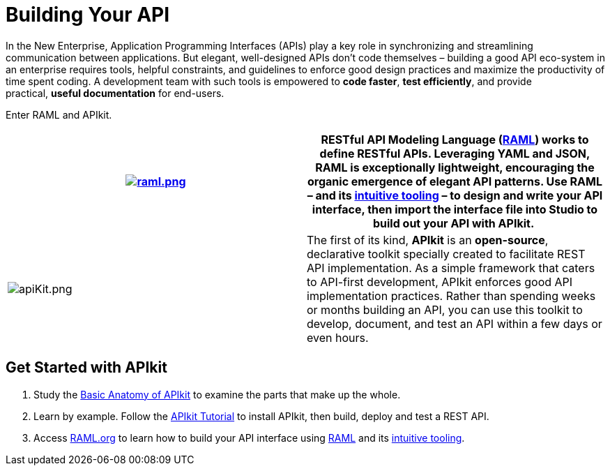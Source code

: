 = Building Your API 
:keywords: api, apikit, raml

In the New Enterprise, Application Programming Interfaces (APIs) play a key role in synchronizing and streamlining communication between applications. But elegant, well-designed APIs don't code themselves – building a good API eco-system in an enterprise requires tools, helpful constraints, and guidelines to enforce good design practices and maximize the productivity of time spent coding. A development team with such tools is empowered to *code faster*, *test efficiently*, and provide practical, *useful documentation* for end-users.

Enter RAML and APIkit. 

[width="100%",cols="50%,50%",]
|===
|image:raml.png[raml.png, link="http://raml.org/"] | *RESTful API Modeling Language (http://raml.org/[RAML])* works to define RESTful APIs. Leveraging YAML and JSON, RAML is exceptionally lightweight, encouraging the organic emergence of elegant API patterns. Use RAML – and its link:http://raml.org/projects.html[intuitive tooling] – to design and write your API interface, then import the interface file into Studio to build out your API with APIkit. 


|image:apiKit.png[apiKit.png] |The first of its kind, *APIkit* is an *open-source*, declarative toolkit specially created to facilitate REST API implementation. As a simple framework that caters to API-first development, APIkit enforces good API implementation practices. Rather than spending weeks or months building an API, you can use this toolkit to develop, document, and test an API within a few days or even hours. 
|===


== Get Started with APIkit

. Study the link:/anypoint-platform-for-apis/apikit-basic-anatomy[Basic Anatomy of APIkit] to examine the parts that make up the whole.

. Learn by example. Follow the link:/anypoint-platform-for-apis/apikit-tutorial[APIkit Tutorial] to install APIkit, then build, deploy and test a REST API.

. Access link:http://raml.org/[RAML.org] to learn how to build your API interface using link:https://github.com/raml-org/raml-spec[RAML] and its link:http://raml.org/projects.html[intuitive tooling].

|===
